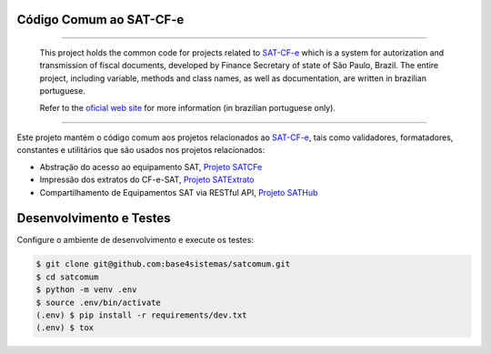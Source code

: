 
Código Comum ao SAT-CF-e
========================

.. image:: https://travis-ci.org/base4sistemas/satcomum.svg?branch=master
    :target: https://travis-ci.org/base4sistemas/satcomum
    :alt: Build status

.. image:: https://img.shields.io/pypi/status/satcomum.svg
    :target: https://pypi.python.org/pypi/satcomum/
    :alt: Development status

.. image:: https://img.shields.io/badge/docs-latest-green.svg
    :target: http://satcfe.readthedocs.org/
    :alt: Latest documentation

.. image:: https://img.shields.io/badge/python%20version-2.7-blue.svg
    :target: https://pypi.python.org/pypi/satcomum/
    :alt: Supported Python versions

.. image:: https://img.shields.io/pypi/l/satcomum.svg
    :target: https://pypi.python.org/pypi/satcomum/
    :alt: License

.. image:: https://img.shields.io/pypi/v/satcomum.svg
    :target: https://pypi.python.org/pypi/satcomum/
    :alt: Latest version

.. image:: https://badges.gitter.im/Join%20Chat.svg
   :alt: Join the chat at https://gitter.im/base4sistemas/satcfe
   :target: https://gitter.im/base4sistemas/satcfe?utm_source=badge&utm_medium=badge&utm_campaign=pr-badge&utm_content=badge

----

    This project holds the common code for projects related to `SAT-CF-e`_
    which is a system for autorization and transmission of fiscal documents,
    developed by Finance Secretary of state of São Paulo, Brazil. The entire
    project, including variable, methods and class names, as well as
    documentation, are written in brazilian portuguese.

    Refer to the
    `oficial web site <https://portal.fazenda.sp.gov.br/servicos/sat/>`_ for
    more information (in brazilian portuguese only).

----

Este projeto mantém o código comum aos projetos relacionados ao `SAT-CF-e`_,
tais como validadores, formatadores, constantes e utilitários que são usados
nos projetos relacionados:

* Abstração do acesso ao equipamento SAT, `Projeto SATCFe`_
* Impressão dos extratos do CF-e-SAT, `Projeto SATExtrato`_
* Compartilhamento de Equipamentos SAT via RESTful API, `Projeto SATHub`_


Desenvolvimento e Testes
========================

Configure o ambiente de desenvolvimento e execute os testes:

.. sourcecode:: shell

    $ git clone git@github.com:base4sistemas/satcomum.git
    $ cd satcomum
    $ python -m venv .env
    $ source .env/bin/activate
    (.env) $ pip install -r requirements/dev.txt
    (.env) $ tox


.. _`SAT-CF-e`: https://portal.fazenda.sp.gov.br/servicos/sat/
.. _`Projeto SATCFe`: https://github.com/base4sistemas/satcfe
.. _`Projeto SATExtrato`: https://github.com/base4sistemas/satextrato
.. _`Projeto SATHub`: https://github.com/base4sistemas/sathub
